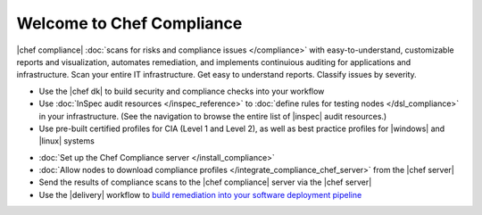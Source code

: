 .. The contents of this file is sync'd with /release_compliance/index.rst

=====================================================
Welcome to Chef Compliance
=====================================================

|chef compliance| :doc:`scans for risks and compliance issues </compliance>` with easy-to-understand, customizable reports and visualization, automates remediation, and implements continuious auditing for applications and infrastructure. Scan your entire IT infrastructure. Get easy to understand reports. Classify issues by severity.

.. image:: ../../images/start_compliance_audit.svg
   :width: 700px
   :align: center

* Use the |chef dk| to build security and compliance checks into your workflow
* Use :doc:`InSpec audit resources </inspec_reference>` to :doc:`define rules for testing nodes </dsl_compliance>` in your infrastructure. (See the navigation to browse the entire list of |inspec| audit resources.)
* Use pre-built certified profiles for CIA (Level 1 and Level 2), as well as best practice profiles for |windows| and |linux| systems

.. image:: ../../images/start_compliance_correct.svg
   :width: 700px
   :align: center

* :doc:`Set up the Chef Compliance server </install_compliance>`
* :doc:`Allow nodes to download compliance profiles </integrate_compliance_chef_server>` from the |chef server|
* Send the results of compliance scans to the |chef compliance| server via the |chef server|
* Use the |delivery| workflow to `build remediation into your software deployment pipeline <https://docs.chef.io/release/delivery/>`__

.. 
.. commented out until it's available; when uncommented, verify the link, and then put it first in the bullet list above
.. * `Start with the tutorial <https://learn.chef.io/compliance/get-started/>`__.
.. 
